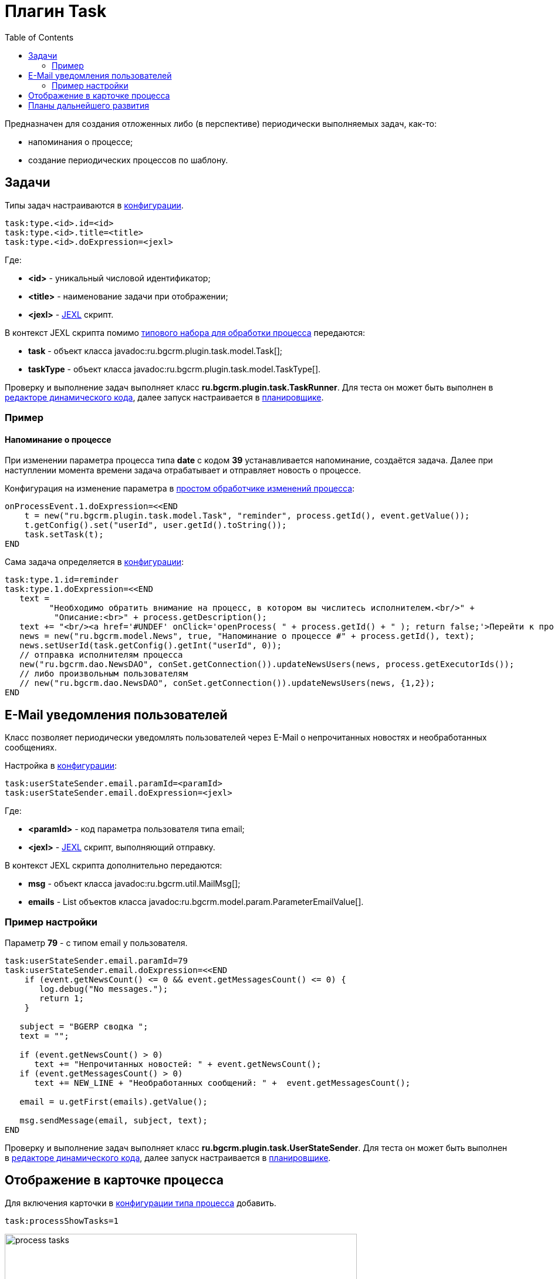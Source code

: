 = Плагин Task
:toc:

Предназначен для создания отложенных либо (в перспективе) периодически выполняемых задач, как-то:
[square]
* напоминания о процессе;
* создание периодических процессов по шаблону.

[[config]]
== Задачи
Типы задач настраиваются в <<../../kernel/setup.adoc#config, конфигурации>>.
[source, options="nowrap"]
----
task:type.<id>.id=<id>
task:type.<id>.title=<title>
task:type.<id>.doExpression=<jexl>
----
Где:
[square]
* *<id>* - уникальный числовой идентификатор;
* *<title>* - наименование задачи при отображении;
* *<jexl>* - <<../../kernel/extension.adoc#jexl, JEXL>> скрипт.

В контекст JEXL скрипта помимо <<../../kernel/extension.adoc#jexl-process-context, типового набора для обработки процесса>> передаются:
[square]
* *task* - объект класса javadoc:ru.bgcrm.plugin.task.model.Task[];
* *taskType* - объект класса javadoc:ru.bgcrm.plugin.task.model.TaskType[].

Проверку и выполнение задач выполняет класс *ru.bgcrm.plugin.task.TaskRunner*.
Для теста он может быть выполнен в <<../../kernel/extension.adoc#dyn, редакторе динамического кода>>, 
далее запуск настраивается в <<../../kernel/setup.adoc#scheduler, планировщике>>.

[[example]]
=== Пример
==== Напоминание о процессе
При изменении параметра процесса типа *date* с кодом *39* устанавливается напоминание, создаётся задача.
Далее при наступлении момента времени задача отрабатывает и отправляет новость о процессе. 

Конфигурация на изменение параметра в <<../../kernel/process/processing.adoc#, простом обработчике изменений процесса>>:
[source]
----
onProcessEvent.1.doExpression=<<END
    t = new("ru.bgcrm.plugin.task.model.Task", "reminder", process.getId(), event.getValue());
    t.getConfig().set("userId", user.getId().toString());
    task.setTask(t);
END
----

Сама задача определяется в <<../../kernel/setup.adoc#config, конфигурации>>:
[source]
----
task:type.1.id=reminder
task:type.1.doExpression=<<END
   text = 
         "Необходимо обратить внимание на процесс, в котором вы числитесь исполнителем.<br/>" + 
          "Описание:<br>" + process.getDescription();
   text += "<br/><a href='#UNDEF' onClick='openProcess( " + process.getId() + " ); return false;'>Перейти к процессу</a>";
   news = new("ru.bgcrm.model.News", true, "Напоминание о процессе #" + process.getId(), text);
   news.setUserId(task.getConfig().getInt("userId", 0));
   // отправка исполнителям процесса
   new("ru.bgcrm.dao.NewsDAO", conSet.getConnection()).updateNewsUsers(news, process.getExecutorIds());
   // либо произвольным пользователям
   // new("ru.bgcrm.dao.NewsDAO", conSet.getConnection()).updateNewsUsers(news, {1,2});
END
----

[[user-email-state-sender]]
== E-Mail уведомления пользователей
Класс позволяет периодически уведомлять пользователей через E-Mail о непрочитанных новостях и необработанных сообщениях.

Настройка в <<../../kernel/setup.adoc#config, конфигурации>>:
[source]
----
task:userStateSender.email.paramId=<paramId>
task:userStateSender.email.doExpression=<jexl>
----
Где:
[square]
* *<paramId>* - код параметра пользователя типа email;
* *<jexl>* - <<../../kernel/extension.adoc#jexl, JEXL>> скрипт, выполняющий отправку. 

В контекст JEXL скрипта дополнительно передаются:
[square]
* *msg* - объект класса javadoc:ru.bgcrm.util.MailMsg[];
* *emails* - List объектов класса javadoc:ru.bgcrm.model.param.ParameterEmailValue[].

=== Пример настройки
Параметр *79* - с типом email у пользователя. 
[source]
----
task:userStateSender.email.paramId=79
task:userStateSender.email.doExpression=<<END
    if (event.getNewsCount() <= 0 && event.getMessagesCount() <= 0) {
       log.debug("No messages.");
       return 1;
    }

   subject = "BGERP cводка ";
   text = "";
   
   if (event.getNewsCount() > 0)
      text += "Непрочитанных новостей: " + event.getNewsCount();
   if (event.getMessagesCount() > 0)
      text += NEW_LINE + "Необработанных сообщений: " +  event.getMessagesCount();

   email = u.getFirst(emails).getValue();

   msg.sendMessage(email, subject, text);
END
----

Проверку и выполнение задач выполняет класс *ru.bgcrm.plugin.task.UserStateSender*.
Для теста он может быть выполнен в <<../../kernel/extension.adoc#dyn, редакторе динамического кода>>, 
далее запуск настраивается в <<../../kernel/setup.adoc#scheduler, планировщике>>.

== Отображение в карточке процесса
Для включения карточки в <<../../kernel/process/index.adoc#type-config, конфигурации типа процесса>> добавить.
[source]
----
task:processShowTasks=1
----

image::_res/process_tasks.png[width=600px]

[[dev-plan]]
== Планы дальнейшего развития
Задачи могут исполняться многократно по расписанию. 
Для этого в редакторе карточки процесса будет реализован визуальный редактор.
После первого выполнения задача будет не помечаться исполненной, а ставить дату следующего выполнения.
Такие задачи смогут быть использованы, например, для клонирования регулярных процессов по расписанию.


